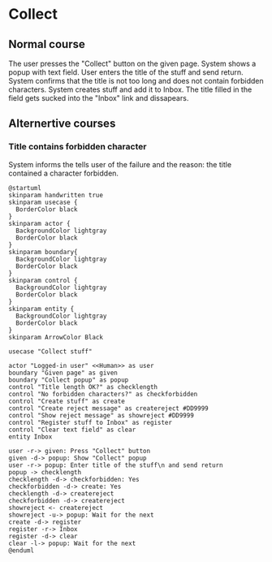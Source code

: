 #+Use Cases of GTD Application

* Collect
** Normal course
The user presses the "Collect" button on the given page.
System shows a popup with text field.
User enters the title of the stuff and send return.
System confirms that the title is not too long and does not contain forbidden characters.
System creates stuff and add it to Inbox.
The title filled in the field gets sucked into the "Inbox" link and dissapears.
** Alternertive courses
*** Title contains forbidden character
System informs the tells user of the failure and the reason: the title contained a character forbidden.

#+begin_src plantuml :file robustness-collect.png
  @startuml
  skinparam handwritten true
  skinparam usecase {
    BorderColor black
  }
  skinparam actor {
    BackgroundColor lightgray
    BorderColor black
  }
  skinparam boundary{
    BackgroundColor lightgray
    BorderColor black
  }
  skinparam control {
    BackgroundColor lightgray
    BorderColor black
  }
  skinparam entity {
    BackgroundColor lightgray
    BorderColor black
  }
  skinparam ArrowColor Black

  usecase "Collect stuff"

  actor "Logged-in user" <<Human>> as user
  boundary "Given page" as given
  boundary "Collect popup" as popup
  control "Title length OK?" as checklength
  control "No forbidden characters?" as checkforbidden
  control "Create stuff" as create
  control "Create reject message" as createreject #DD9999
  control "Show reject message" as showreject #DD9999
  control "Register stuff to Inbox" as register
  control "Clear text field" as clear
  entity Inbox

  user -r-> given: Press "Collect" button
  given -d-> popup: Show "Collect" popup
  user -r-> popup: Enter title of the stuff\n and send return
  popup -> checklength
  checklength -d-> checkforbidden: Yes
  checkforbidden -d-> create: Yes
  checklength -d-> createreject
  checkforbidden -d-> createreject
  showreject <- createreject
  showreject -u-> popup: Wait for the next
  create -d-> register
  register -r-> Inbox
  register -d-> clear
  clear -l-> popup: Wait for the next
  @enduml
#+end_src

#+RESULTS:
[[file:robustness-collect.png]]
